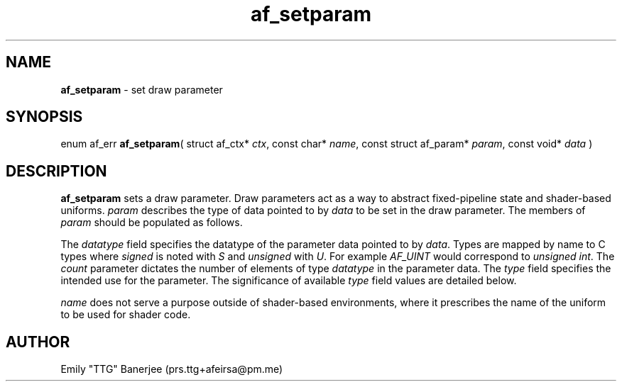 .\" SPDX-License-Identifier: LGPL-3.0-or-later
.\" Copyright (C) 2023 Emily "TTG" Banerjee <prs.ttg+afeirsa@pm.me>

.TH af_setparam 3 "" "" "Afeirsa"
.SH NAME
\fBaf_setparam\fP \- set draw parameter

.SH SYNOPSIS
enum af_err \fBaf_setparam\fP(
struct af_ctx* \fIctx\fP,
const char* \fIname\fP,
const struct af_param* \fIparam\fP,
const void* \fIdata\fP
)

.SH DESCRIPTION
\fBaf_setparam\fP sets a draw parameter. Draw parameters act as a way to
abstract fixed-pipeline state and shader-based uniforms. \fIparam\fP describes
the type of data pointed to by \fIdata\fP to be set in the draw parameter.
The members of \fIparam\fP should be populated as follows.

The \fIdatatype\fP field specifies the datatype of the parameter data pointed
to by \fIdata\fP. Types are mapped by name to C types where \fIsigned\fP is
noted with \fIS\fP and \fIunsigned\fP with \fIU\fP. For example \fIAF_UINT\fP
would correspond to \fIunsigned int\fP. The \fIcount\fP parameter dictates the
number of elements of type \fIdatatype\fP in the parameter data.
The \fItype\fP field specifies the intended use for the parameter. The
significance of available \fItype\fP field values are detailed below.
.TS
tab(|);
l l .
\t\fIAF_PARAM_NONE      \fP|Generic draw parameter. Will be ignored by fixed \
pipeline.
\t\fIAF_PARAM_MODELVIEW \fP|Model-view matrix parameter. The model-view \
transform matrix to apply to geometry. Must be 16 floats.
\t\fIAF_PARAM_PROJECTION\fP|Projection matrix parameter. The projection \
matrix to apply to geometry. Must be 16 floats.
.TE

\fIname\fP does not serve a purpose outside of shader-based environments, where
it prescribes the name of the uniform to be used for shader code.

.SH AUTHOR
Emily "TTG" Banerjee (prs.ttg+afeirsa@pm.me)
